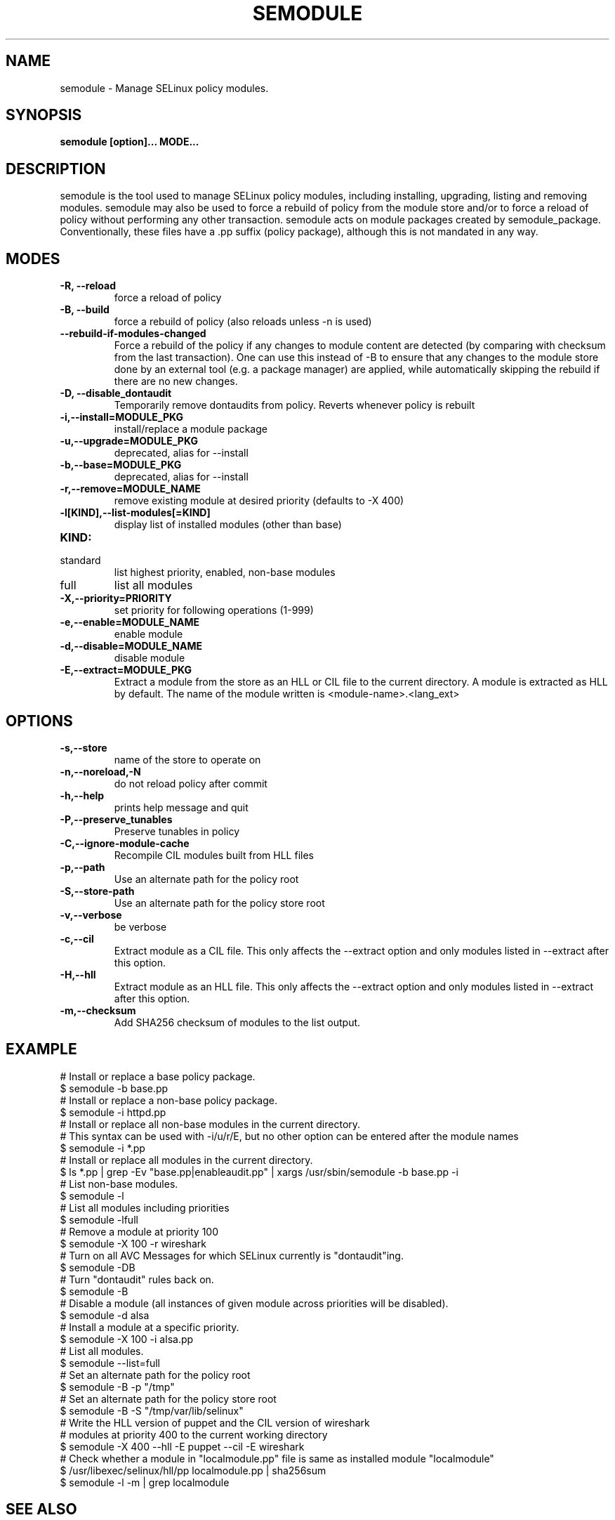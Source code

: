 .TH SEMODULE "8" "Nov 2005" "Security Enhanced Linux" NSA
.SH NAME 
semodule \- Manage SELinux policy modules.

.SH SYNOPSIS
.B semodule [option]... MODE...
.br
.SH DESCRIPTION
.PP
semodule is the tool used to manage SELinux policy modules,
including installing, upgrading, listing and removing modules.  
semodule may also be used to force a rebuild of policy from the
module store and/or to force a reload of policy without performing
any other transaction.  semodule acts on module packages created
by semodule_package.  Conventionally, these files have a .pp suffix
(policy package), although this is not mandated in any way.

.SH "MODES"
.TP
.B \-R, \-\-reload
force a reload of policy
.TP
.B \-B, \-\-build
force a rebuild of policy (also reloads unless \-n is used)
.TP
.B \-\-rebuild-if-modules-changed
Force a rebuild of the policy if any changes to module content are detected
(by comparing with checksum from the last transaction).  One can use this
instead of \-B to ensure that any changes to the module store done by an
external tool (e.g. a package manager) are applied, while automatically
skipping the rebuild if there are no new changes.
.TP
.B \-D, \-\-disable_dontaudit
Temporarily remove dontaudits from policy.  Reverts whenever policy is rebuilt
.TP
.B \-i,\-\-install=MODULE_PKG
install/replace a module package
.TP
.B  \-u,\-\-upgrade=MODULE_PKG
deprecated, alias for --install
.TP
.B  \-b,\-\-base=MODULE_PKG   
deprecated, alias for --install
.TP
.B  \-r,\-\-remove=MODULE_NAME
remove existing module at desired priority (defaults to -X 400)
.TP
.B  \-l[KIND],\-\-list-modules[=KIND]
display list of installed modules (other than base)
.TP
.B  KIND:
.TP
standard
list highest priority, enabled, non-base modules
.TP
full
list all modules
.TP
.B  \-X,\-\-priority=PRIORITY
set priority for following operations (1-999)
.TP
.B  \-e,\-\-enable=MODULE_NAME
enable module
.TP
.B  \-d,\-\-disable=MODULE_NAME
disable module
.TP
.B  \-E,\-\-extract=MODULE_PKG
Extract a module from the store as an HLL or CIL file to the current directory.
A module is extracted as HLL by default. The name of the module written is
<module-name>.<lang_ext>
.SH "OPTIONS"
.TP
.B  \-s,\-\-store
name of the store to operate on
.TP
.B  \-n,\-\-noreload,\-N
do not reload policy after commit
.TP
.B  \-h,\-\-help        
prints help message and quit
.TP
.B \-P,\-\-preserve_tunables
Preserve tunables in policy
.TP
.B \-C,\-\-ignore-module-cache
Recompile CIL modules built from HLL files
.TP
.B \-p,\-\-path
Use an alternate path for the policy root
.TP
.B \-S,\-\-store-path
Use an alternate path for the policy store root
.TP
.B  \-v,\-\-verbose     
be verbose
.TP
.B  \-c,\-\-cil
Extract module as a CIL file. This only affects the \-\-extract option and
only modules listed in \-\-extract after this option.
.TP
.B  \-H,\-\-hll
Extract module as an HLL file. This only affects the \-\-extract option and
only modules listed in \-\-extract after this option.
.TP
.B  \-m,\-\-checksum
Add SHA256 checksum of modules to the list output.

.SH EXAMPLE
.nf
# Install or replace a base policy package.
$ semodule \-b base.pp
# Install or replace a non-base policy package.
$ semodule \-i httpd.pp
# Install or replace all non-base modules in the current directory.
# This syntax can be used with -i/u/r/E, but no other option can be entered after the module names
$ semodule \-i *.pp
# Install or replace all modules in the current directory.
$ ls *.pp | grep \-Ev "base.pp|enableaudit.pp" | xargs /usr/sbin/semodule \-b base.pp \-i
# List non-base modules.
$ semodule \-l
# List all modules including priorities
$ semodule \-lfull
# Remove a module at priority 100
$ semodule \-X 100 \-r wireshark
# Turn on all AVC Messages for which SELinux currently is "dontaudit"ing.
$ semodule \-DB
# Turn "dontaudit" rules back on.
$ semodule \-B
# Disable a module (all instances of given module across priorities will be disabled).
$ semodule \-d alsa
# Install a module at a specific priority.
$ semodule \-X 100 \-i alsa.pp
# List all modules.
$ semodule \-\-list=full
# Set an alternate path for the policy root
$ semodule \-B \-p "/tmp"
# Set an alternate path for the policy store root
$ semodule \-B \-S "/tmp/var/lib/selinux"
# Write the HLL version of puppet and the CIL version of wireshark
# modules at priority 400 to the current working directory
$ semodule \-X 400 \-\-hll \-E puppet \-\-cil \-E wireshark
# Check whether a module in "localmodule.pp" file is same as installed module "localmodule"
$ /usr/libexec/selinux/hll/pp localmodule.pp | sha256sum
$ semodule -l -m | grep localmodule
.fi

.SH SEE ALSO
.BR checkmodule (8),
.BR semodule_package (8)
.SH AUTHORS
.nf
This manual page was written by Dan Walsh <dwalsh@redhat.com>.
The program was written by Karl MacMillan <kmacmillan@tresys.com>, Joshua Brindle <jbrindle@tresys.com>, Jason Tang <jtang@tresys.com>
